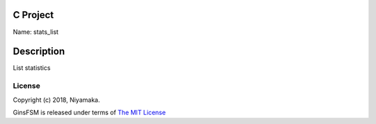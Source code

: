 C Project
=========

Name: stats_list

Description
===========

List statistics

License
-------

Copyright (c) 2018, Niyamaka.

GinsFSM is released under terms
of `The MIT License <http://www.opensource.org/licenses/mit-license>`_

